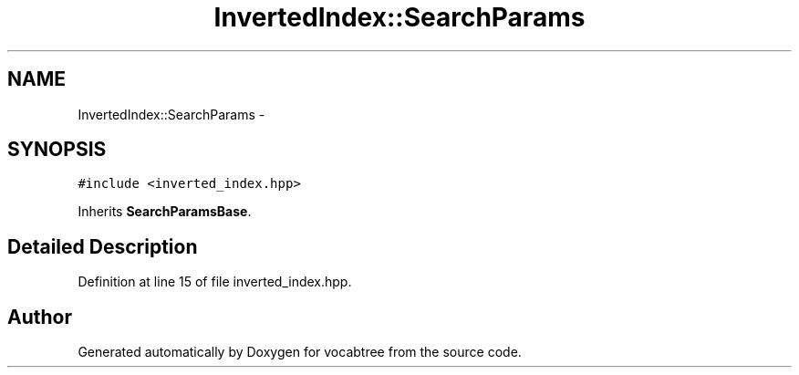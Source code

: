 .TH "InvertedIndex::SearchParams" 3 "Wed Nov 6 2013" "Version 0.0.1" "vocabtree" \" -*- nroff -*-
.ad l
.nh
.SH NAME
InvertedIndex::SearchParams \- 
.SH SYNOPSIS
.br
.PP
.PP
\fC#include <inverted_index\&.hpp>\fP
.PP
Inherits \fBSearchParamsBase\fP\&.
.SH "Detailed Description"
.PP 
Definition at line 15 of file inverted_index\&.hpp\&.

.SH "Author"
.PP 
Generated automatically by Doxygen for vocabtree from the source code\&.
